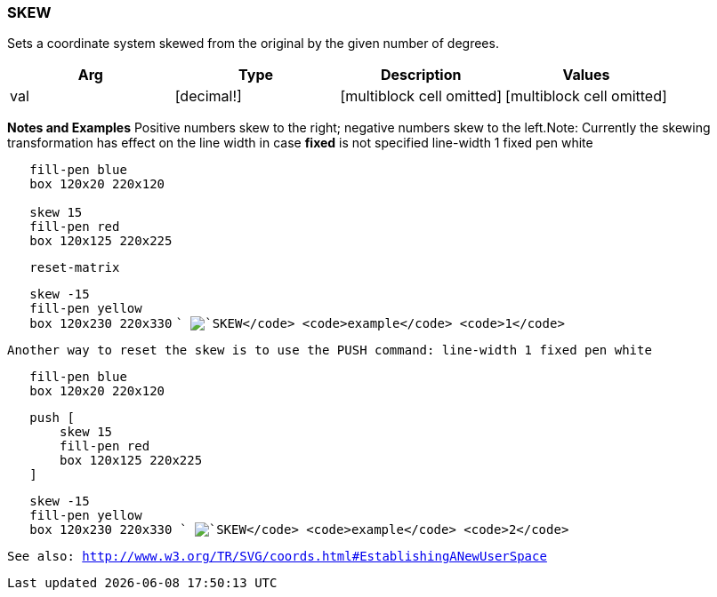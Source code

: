 
SKEW
~~~~

Sets a coordinate system skewed from the original by the given number of
degrees.

[cols=",,,",options="header",]
|=====================================================================
|Arg |Type |Description |Values
|val |[decimal!] |[multiblock cell omitted] |[multiblock cell omitted]
|=====================================================================

*Notes and Examples* Positive numbers skew to the right; negative
numbers skew to the left.Note: Currently the skewing
transformation has effect on the line width in case *fixed* is not
specified line-width 1 fixed pen white

`   fill-pen blue` +
`   box 120x20 220x120` +
`   ` +
`   skew 15` +
`   fill-pen red` +
`   box 120x125 220x225`

`   reset-matrix`

`   skew -15` +
`   fill-pen yellow` +
`   box 120x230 220x330` `` image:SKEW-1.png[`SKEW`
`example` `1`]

Another way to reset the skew is to use the PUSH command:
 line-width 1 fixed pen white

`   fill-pen blue` +
`   box 120x20 220x120`

`   push [  ` +
`       skew 15` +
`       fill-pen red` +
`       box 120x125 220x225` +
`   ]`

`   skew -15` +
`   fill-pen yellow` +
`   box 120x230 220x330` `` image:SKEW-2.png[`SKEW`
`example` `2`]

See also:
http://www.w3.org/TR/SVG/coords.html#EstablishingANewUserSpace